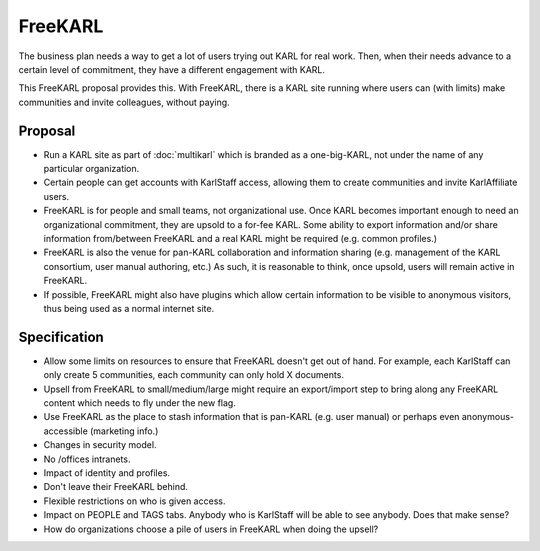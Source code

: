 ========
FreeKARL
========

The business plan needs a way to get a lot of users trying out KARL
for real work.  Then, when their needs advance to a certain level of
commitment, they have a different engagement with KARL.

This FreeKARL proposal provides this.  With FreeKARL, there is a KARL
site running where users can (with limits) make communities and invite
colleagues, without paying.

Proposal
========

- Run a KARL site as part of :doc:`multikarl` which is branded as a
  one-big-KARL, not under the name of any particular organization.

- Certain people can get accounts with KarlStaff access, allowing them
  to create communities and invite KarlAffiliate users.

- FreeKARL is for people and small teams, not organizational use.
  Once KARL becomes important enough to need an organizational
  commitment, they are upsold to a for-fee KARL.  Some ability to
  export information and/or share information from/between FreeKARL
  and a real KARL might be required (e.g. common profiles.)

- FreeKARL is also the venue for pan-KARL collaboration and
  information sharing (e.g. management of the KARL consortium, user
  manual authoring, etc.)  As such, it is reasonable to think, once
  upsold, users will remain active in FreeKARL.

- If possible, FreeKARL might also have plugins which allow certain
  information to be visible to anonymous visitors, thus being used as
  a normal internet site.

Specification
=============

- Allow some limits on resources to ensure that FreeKARL doesn't get
  out of hand.  For example, each KarlStaff can only create 5
  communities, each community can only hold X documents.

- Upsell from FreeKARL to small/medium/large might require an
  export/import step to bring along any FreeKARL content which needs
  to fly under the new flag.

- Use FreeKARL as the place to stash information that is pan-KARL
  (e.g. user manual) or perhaps even anonymous-accessible (marketing
  info.)

- Changes in security model.

- No /offices intranets.

- Impact of identity and profiles.

- Don't leave their FreeKARL behind.

- Flexible restrictions on who is given access.

- Impact on PEOPLE and TAGS tabs.  Anybody who is KarlStaff will be
  able to see anybody.  Does that make sense?

- How do organizations choose a pile of users in FreeKARL when doing
  the upsell?
